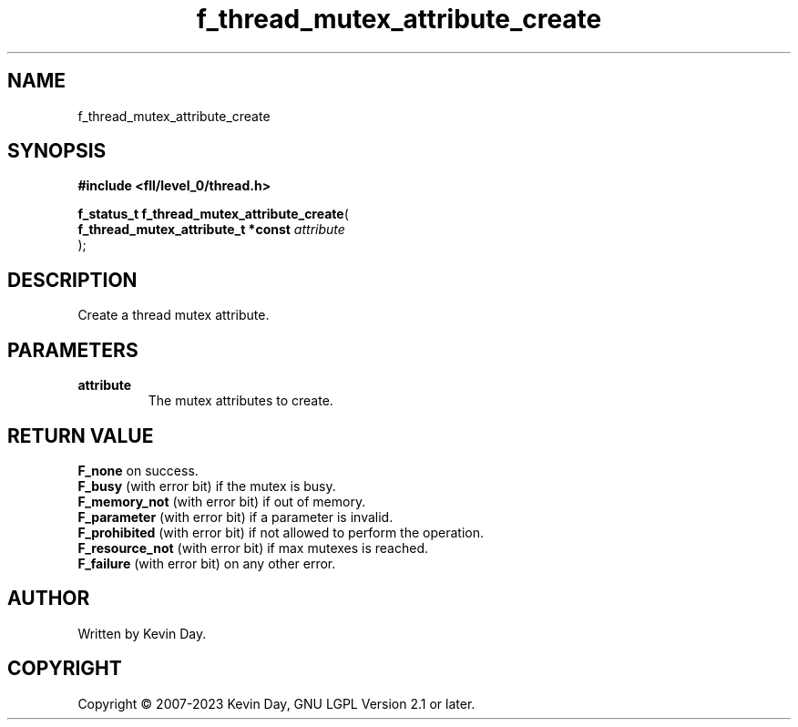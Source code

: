 .TH f_thread_mutex_attribute_create "3" "July 2023" "FLL - Featureless Linux Library 0.6.8" "Library Functions"
.SH "NAME"
f_thread_mutex_attribute_create
.SH SYNOPSIS
.nf
.B #include <fll/level_0/thread.h>
.sp
\fBf_status_t f_thread_mutex_attribute_create\fP(
    \fBf_thread_mutex_attribute_t *const \fP\fIattribute\fP
);
.fi
.SH DESCRIPTION
.PP
Create a thread mutex attribute.
.SH PARAMETERS
.TP
.B attribute
The mutex attributes to create.

.SH RETURN VALUE
.PP
\fBF_none\fP on success.
.br
\fBF_busy\fP (with error bit) if the mutex is busy.
.br
\fBF_memory_not\fP (with error bit) if out of memory.
.br
\fBF_parameter\fP (with error bit) if a parameter is invalid.
.br
\fBF_prohibited\fP (with error bit) if not allowed to perform the operation.
.br
\fBF_resource_not\fP (with error bit) if max mutexes is reached.
.br
\fBF_failure\fP (with error bit) on any other error.
.SH AUTHOR
Written by Kevin Day.
.SH COPYRIGHT
.PP
Copyright \(co 2007-2023 Kevin Day, GNU LGPL Version 2.1 or later.

